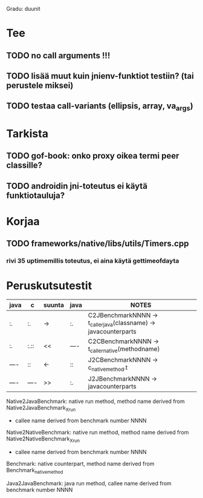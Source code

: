 
Gradu: duunit
* Tee
** TODO no call arguments !!!
** TODO lisää muut kuin jnienv-funktiot testiin? (tai perustele miksei)
** TODO testaa call-variants (ellipsis, array, va_args)
* Tarkista
** TODO gof-book: onko proxy oikea termi peer classille?
** TODO androidin jni-toteutus ei käytä funktiotauluja?
* Korjaa
** TODO frameworks/native/libs/utils/Timers.cpp
*** rivi 35 uptimemillis toteutus, ei aina käytä gettimeofdayta
* Peruskutsutestit

| java | c    | suunta | java | NOTES                                                                    |
|------+------+--------+------+--------------------------------------------------------------------------|
| :.   | :.   | ->     | :.   | C2JBenchmarkNNNN -> t_caller_java(classname) -> javacounterparts         |
| :.   | :.:: | <<     | ---- | C2CBenchmarkNNNN -> t_caller_native(methodname)                          |
| ---- | ::   | <-     | ::   | J2CBenchmarkNNNN -> c_nativemethod.t                                     |
| ---- | ---- | >>     | :.   | J2JBenchmarkNNNN -> javacounterparts                                     |
|------+------+--------+------+--------------------------------------------------------------------------|

Native2JavaBenchmark:
native run method, method name derived from Native2JavaBenchmark_X_run
 - callee name derived from benchmark number NNNN

Native2NativeBenchmark:
native run method, method name derived from Native2NativeBenchmark_X_run
 - callee name derived from benchmark number NNNN

Benchmark:
native counterpart, method name derived from Benchmark_nativemethod

Java2JavaBenchmark:
java run method, callee name derived from benchmark number NNNN
